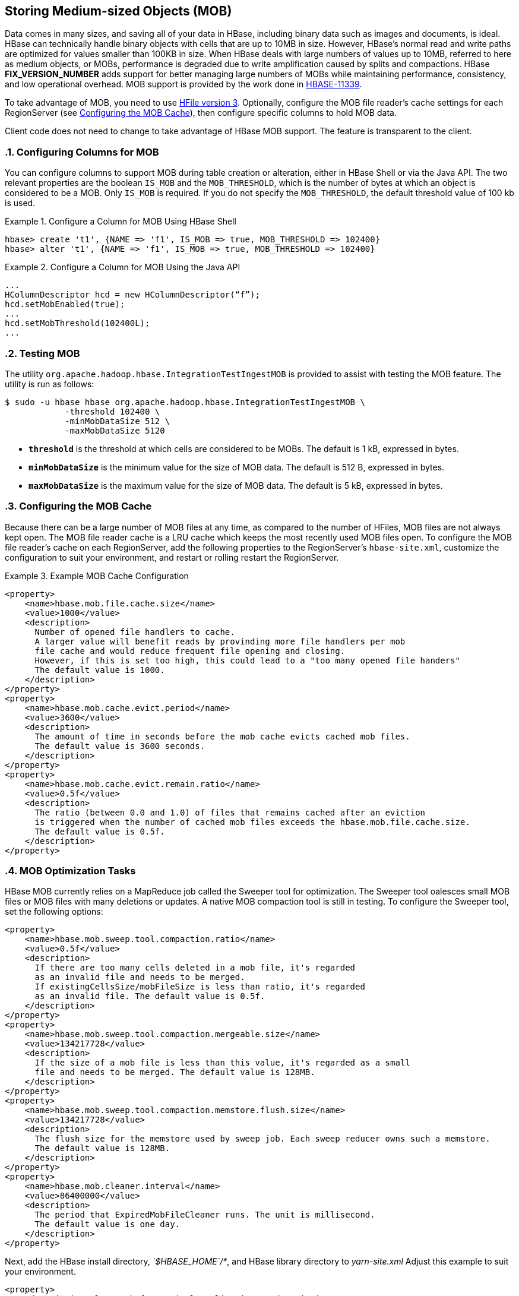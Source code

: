 ////
/**
 *
 * Licensed to the Apache Software Foundation (ASF) under one
 * or more contributor license agreements.  See the NOTICE file
 * distributed with this work for additional information
 * regarding copyright ownership.  The ASF licenses this file
 * to you under the Apache License, Version 2.0 (the
 * "License"); you may not use this file except in compliance
 * with the License.  You may obtain a copy of the License at
 *
 *     http://www.apache.org/licenses/LICENSE-2.0
 *
 * Unless required by applicable law or agreed to in writing, software
 * distributed under the License is distributed on an "AS IS" BASIS,
 * WITHOUT WARRANTIES OR CONDITIONS OF ANY KIND, either express or implied.
 * See the License for the specific language governing permissions and
 * limitations under the License.
 */
////

[[hbase_mob]]
== Storing Medium-sized Objects (MOB)
:doctype: book
:numbered:
:toc: left
:icons: font
:experimental:
:toc: left
:source-language: java

Data comes in many sizes, and saving all of your data in HBase, including binary data such as images and documents, is ideal. HBase can technically handle binary objects with cells that are up to 10MB in size. However, HBase's normal read and write paths are optimized for values smaller than 100KB in size. When HBase deals with large numbers of values up to 10MB, referred to here as medium objects, or MOBs, performance is degraded due to write amplification caused by splits and compactions. HBase ***FIX_VERSION_NUMBER*** adds support for better managing large numbers of MOBs while maintaining performance, consistency, and low operational overhead. MOB support is provided by the work done in link:https://issues.apache.org/jira/browse/HBASE-11339[HBASE-11339].

To take advantage of MOB, you need to use <<hfilev3,HFile version 3>>. Optionally, configure the MOB file reader's cache settings for each RegionServer (see <<mob.cache.configure>>), then configure specific columns to hold MOB data.

Client code does not need to change to take advantage of HBase MOB support. The feature is transparent to the client.

=== Configuring Columns for MOB

You can configure columns to support MOB during table creation or alteration, either in HBase Shell or via the Java API. The two relevant properties are the boolean `IS_MOB` and the `MOB_THRESHOLD`, which is the number of bytes at which an object is considered to be a MOB. Only `IS_MOB` is required. If you do not specify the `MOB_THRESHOLD`, the default threshold value of 100 kb is used.

.Configure a Column for MOB Using HBase Shell
====
----
hbase> create 't1', {NAME => 'f1', IS_MOB => true, MOB_THRESHOLD => 102400}
hbase> alter 't1', {NAME => 'f1', IS_MOB => true, MOB_THRESHOLD => 102400}
----
====

.Configure a Column for MOB Using the Java API
====
[source,java]
----
...
HColumnDescriptor hcd = new HColumnDescriptor(“f”);
hcd.setMobEnabled(true);
...
hcd.setMobThreshold(102400L);
...        
----
====


=== Testing MOB

The utility `org.apache.hadoop.hbase.IntegrationTestIngestMOB` is provided to assist with testing the MOB feature. The utility is run as follows:
[source,bash]
----
$ sudo -u hbase hbase org.apache.hadoop.hbase.IntegrationTestIngestMOB \
            -threshold 102400 \
            -minMobDataSize 512 \
            -maxMobDataSize 5120
----

* `*threshold*` is the threshold at which cells are considered to be MOBs. The default is 1 kB, expressed in bytes.
* `*minMobDataSize*` is the minimum value for the size of MOB data. The default is 512 B, expressed in bytes.
* `*maxMobDataSize*` is the maximum value for the size of MOB data. The default is 5 kB, expressed in bytes.


[[mob.cache.configure]]
=== Configuring the MOB Cache


Because there can be a large number of MOB files at any time, as compared to the number of HFiles, MOB files are not always kept open. The MOB file reader cache is a LRU cache which keeps the most recently used MOB files open. To configure the MOB file reader's cache on each RegionServer, add the following properties to the RegionServer's `hbase-site.xml`, customize the configuration to suit your environment, and restart or rolling restart the RegionServer.

.Example MOB Cache Configuration
====
[source,xml]
----
<property>
    <name>hbase.mob.file.cache.size</name>
    <value>1000</value>
    <description>
      Number of opened file handlers to cache.
      A larger value will benefit reads by provinding more file handlers per mob
      file cache and would reduce frequent file opening and closing.
      However, if this is set too high, this could lead to a "too many opened file handers"
      The default value is 1000.
    </description>
</property>
<property>
    <name>hbase.mob.cache.evict.period</name>
    <value>3600</value>
    <description>
      The amount of time in seconds before the mob cache evicts cached mob files.
      The default value is 3600 seconds.
    </description>
</property>
<property>
    <name>hbase.mob.cache.evict.remain.ratio</name>
    <value>0.5f</value>
    <description>
      The ratio (between 0.0 and 1.0) of files that remains cached after an eviction
      is triggered when the number of cached mob files exceeds the hbase.mob.file.cache.size.
      The default value is 0.5f.
    </description>
</property>
----
====

=== MOB Optimization Tasks

HBase MOB currently relies on a MapReduce job called the Sweeper tool for optimization. The Sweeper tool oalesces small MOB files or MOB files with many deletions or updates. A native MOB compaction tool is still in testing. To configure the Sweeper tool, set the following options:

[source,xml]
----
<property>
    <name>hbase.mob.sweep.tool.compaction.ratio</name>
    <value>0.5f</value>
    <description>
      If there are too many cells deleted in a mob file, it's regarded
      as an invalid file and needs to be merged.
      If existingCellsSize/mobFileSize is less than ratio, it's regarded
      as an invalid file. The default value is 0.5f.
    </description>
</property>
<property>
    <name>hbase.mob.sweep.tool.compaction.mergeable.size</name>
    <value>134217728</value>
    <description>
      If the size of a mob file is less than this value, it's regarded as a small
      file and needs to be merged. The default value is 128MB.
    </description>
</property>
<property>
    <name>hbase.mob.sweep.tool.compaction.memstore.flush.size</name>
    <value>134217728</value>
    <description>
      The flush size for the memstore used by sweep job. Each sweep reducer owns such a memstore.
      The default value is 128MB.
    </description>
</property>
<property>
    <name>hbase.mob.cleaner.interval</name>
    <value>86400000</value>
    <description>
      The period that ExpiredMobFileCleaner runs. The unit is millisecond.
      The default value is one day.
    </description>
</property>
----

Next, add the HBase install directory, _`$HBASE_HOME`/*_, and HBase library directory to _yarn-site.xml_ Adjust this example to suit your environment.
[source,xml]
----
<property>
    <description>Classpath for typical applications.</description>
    <name>yarn.application.classpath</name>
    <value>
        $HADOOP_CONF_DIR,
        $HADOOP_COMMON_HOME/*,$HADOOP_COMMON_HOME/lib/*,
        $HADOOP_HDFS_HOME/*,$HADOOP_HDFS_HOME/lib/*,
        $HADOOP_MAPRED_HOME/*,$HADOOP_MAPRED_HOME/lib/*,
        $HADOOP_YARN_HOME/*,$HADOOP_YARN_HOME/lib/*,
        $HBASE_HOME/*, $HBASE_HOME/lib/*
    </value>
</property>
----

Finally, run the `sweeper` tool for each column which is configured for MOB.
[source,bash]
----
$ org.apache.hadoop.hbase.mob.compactions.Sweeper _tableName_ _familyName_
----
